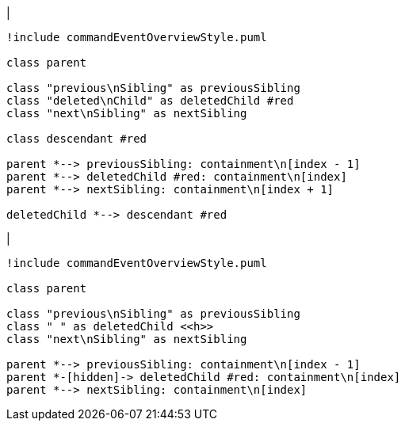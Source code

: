 |
[plantuml, deleteChild-before, svg]
----
!include commandEventOverviewStyle.puml

class parent

class "previous\nSibling" as previousSibling
class "deleted\nChild" as deletedChild #red
class "next\nSibling" as nextSibling

class descendant #red

parent *--> previousSibling: containment\n[index - 1]
parent *--> deletedChild #red: containment\n[index]
parent *--> nextSibling: containment\n[index + 1]

deletedChild *--> descendant #red
----
|
[plantuml, deleteChild-after, svg]
----
!include commandEventOverviewStyle.puml

class parent

class "previous\nSibling" as previousSibling
class " " as deletedChild <<h>>
class "next\nSibling" as nextSibling

parent *--> previousSibling: containment\n[index - 1]
parent *-[hidden]-> deletedChild #red: containment\n[index]
parent *--> nextSibling: containment\n[index]
----
